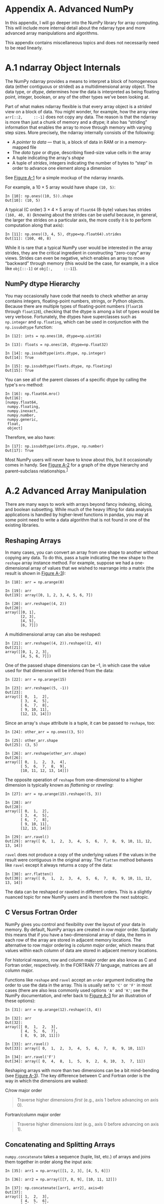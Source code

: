 <<advanced_numpy>>
* Appendix A. Advanced NumPy
  :PROPERTIES:
  :CUSTOM_ID: G6PI3-74490f30505748fab61c1c3ee3dc2f27
  :CLASS: calibre6
  :END:

In this appendix, I will go deeper into the NumPy library for array computing. This will include more internal detail about the ndarray type and more advanced array manipulations and algorithms.

This appendix contains miscellaneous topics and does not necessarily need to be read linearly.

<<advanced_numpy>>

<<numpy_ndarray_internals>>
* A.1 ndarray Object Internals
  :PROPERTIES:
  :CUSTOM_ID: calibre_pb_1
  :CLASS: calibre8
  :END:

The NumPy ndarray provides a means to interpret a block of homogeneous data (either contiguous or strided) as a multidimensional array object. The data type, or /dtype/, determines how the data is interpreted as being floating point, integer, boolean, or any of the other types we've been looking at.

Part of what makes ndarray flexible is that every array object is a /strided/ view on a block of data. You might wonder, for example, how the array view =arr[::2,     ::-1]= does not copy any data. The reason is that the ndarray is more than just a chunk of memory and a dtype; it also has “striding” information that enables the array to move through memory with varying step sizes. More precisely, the ndarray internally consists of the following:

- A /pointer to data/ --- that is, a block of data in RAM or in a memory-mapped file
- The /data type/ or dtype, describing fixed-size value cells in the array
- A tuple indicating the array's /shape/
- A tuple of /strides/, integers indicating the number of bytes to “step” in order to advance one element along a dimension

See [[file:part0017_split_001.html#figure_ndarray][Figure A-1]] for a simple mockup of the ndarray innards.

For example, a 10 × 5 array would have shape =(10, 5)=:

#+BEGIN_EXAMPLE
    In [10]: np.ones((10, 5)).shape
    Out[10]: (10, 5)
#+END_EXAMPLE

A typical (C order) 3 × 4 × 5 array of =float64= (8-byte) values has strides =(160, 40, 8)= (knowing about the strides can be useful because, in general, the larger the strides on a particular axis, the more costly it is to perform computation along that axis):

#+BEGIN_EXAMPLE
    In [11]: np.ones((3, 4, 5), dtype=np.float64).strides
    Out[11]: (160, 40, 8)
#+END_EXAMPLE

While it is rare that a typical NumPy user would be interested in the array strides, they are the critical ingredient in constructing “zero-copy” array views. Strides can even be negative, which enables an array to move “backward” through memory (this would be the case, for example, in a slice like =obj[::-1]= or =obj[:,     ::-1]=).

[[../images/00065.gif]]

<<advanced_numpy>>

<<numpy_ndarray_internals>>

<<numpy_dtype_hierarchy>>
** NumPy dtype Hierarchy
   :PROPERTIES:
   :CUSTOM_ID: calibre_pb_2
   :CLASS: calibre20
   :END:

You may occasionally have code that needs to check whether an array contains integers, floating-point numbers, strings, or Python objects. Because there are multiple types of floating-point numbers (=float16= through =float128=), checking that the dtype is among a list of types would be very verbose. Fortunately, the dtypes have superclasses such as =np.integer= and =np.floating=, which can be used in conjunction with the =np.issubdtype= function:

#+BEGIN_EXAMPLE
    In [12]: ints = np.ones(10, dtype=np.uint16)

    In [13]: floats = np.ones(10, dtype=np.float32)

    In [14]: np.issubdtype(ints.dtype, np.integer)
    Out[14]: True

    In [15]: np.issubdtype(floats.dtype, np.floating)
    Out[15]: True
#+END_EXAMPLE

You can see all of the parent classes of a specific dtype by calling the type's =mro= method:

#+BEGIN_EXAMPLE
    In [16]: np.float64.mro()
    Out[16]: 
    [numpy.float64,
     numpy.floating,
     numpy.inexact,
     numpy.number,
     numpy.generic,
     float,
     object]
#+END_EXAMPLE

Therefore, we also have:

#+BEGIN_EXAMPLE
    In [17]: np.issubdtype(ints.dtype, np.number)
    Out[17]: True
#+END_EXAMPLE

Most NumPy users will never have to know about this, but it occasionally comes in handy. See [[file:part0017_split_002.html#figure_dtype_hierarchy][Figure A-2]] for a graph of the dtype hierarchy and parent--subclass relationships.^{[[file:part0017_split_029.html#idm139777152896400][1]]}

[[../images/00066.jpeg]]

<<advanced_numpy>>

<<numpy_manips>>
* A.2 Advanced Array Manipulation
  :PROPERTIES:
  :CUSTOM_ID: G6PQG-74490f30505748fab61c1c3ee3dc2f27
  :CLASS: calibre8
  :END:

There are many ways to work with arrays beyond fancy indexing, slicing, and boolean subsetting. While much of the heavy lifting for data analysis applications is handled by higher-level functions in pandas, you may at some point need to write a data algorithm that is not found in one of the existing libraries.

<<advanced_numpy>>

<<numpy_manips>>

<<numpy_reshaping>>
** Reshaping Arrays
   :PROPERTIES:
   :CUSTOM_ID: G6PQL-74490f30505748fab61c1c3ee3dc2f27
   :CLASS: calibre20
   :END:

In many cases, you can convert an array from one shape to another without copying any data. To do this, pass a tuple indicating the new shape to the =reshape= array instance method. For example, suppose we had a one-dimensional array of values that we wished to rearrange into a matrix (the result is shown in [[file:part0017_split_004.html#figure_c_vs_fortran][Figure A-3]]):

#+BEGIN_EXAMPLE
    In [18]: arr = np.arange(8)

    In [19]: arr
    Out[19]: array([0, 1, 2, 3, 4, 5, 6, 7])

    In [20]: arr.reshape((4, 2))
    Out[20]: 
    array([[0, 1],
           [2, 3],
           [4, 5],
           [6, 7]])
#+END_EXAMPLE

[[../images/00067.gif]]

A multidimensional array can also be reshaped:

#+BEGIN_EXAMPLE
    In [21]: arr.reshape((4, 2)).reshape((2, 4))
    Out[21]: 
    array([[0, 1, 2, 3],
           [4, 5, 6, 7]])
#+END_EXAMPLE

One of the passed shape dimensions can be --1, in which case the value used for that dimension will be inferred from the data:

#+BEGIN_EXAMPLE
    In [22]: arr = np.arange(15)

    In [23]: arr.reshape((5, -1))
    Out[23]: 
    array([[ 0,  1,  2],
           [ 3,  4,  5],
           [ 6,  7,  8],
           [ 9, 10, 11],
           [12, 13, 14]])
#+END_EXAMPLE

Since an array's =shape= attribute is a tuple, it can be passed to =reshape=, too:

#+BEGIN_EXAMPLE
    In [24]: other_arr = np.ones((3, 5))

    In [25]: other_arr.shape
    Out[25]: (3, 5)

    In [26]: arr.reshape(other_arr.shape)
    Out[26]: 
    array([[ 0,  1,  2,  3,  4],
           [ 5,  6,  7,  8,  9],
           [10, 11, 12, 13, 14]])
#+END_EXAMPLE

The opposite operation of =reshape= from one-dimensional to a higher dimension is typically known as /flattening/ or /raveling/:

#+BEGIN_EXAMPLE
    In [27]: arr = np.arange(15).reshape((5, 3))

    In [28]: arr
    Out[28]: 
    array([[ 0,  1,  2],
           [ 3,  4,  5],
           [ 6,  7,  8],
           [ 9, 10, 11],
           [12, 13, 14]])

    In [29]: arr.ravel()
    Out[29]: array([ 0,  1,  2,  3,  4,  5,  6,  7,  8,  9, 10, 11, 12, 13, 14])
#+END_EXAMPLE

=ravel= does not produce a copy of the underlying values if the values in the result were contiguous in the original array. The =flatten= method behaves like =ravel= except it always returns a copy of the data:

#+BEGIN_EXAMPLE
    In [30]: arr.flatten()
    Out[30]: array([ 0,  1,  2,  3,  4,  5,  6,  7,  8,  9, 10, 11, 12, 13, 14])
#+END_EXAMPLE

The data can be reshaped or raveled in different orders. This is a slightly nuanced topic for new NumPy users and is therefore the next subtopic.

<<advanced_numpy>>

<<numpy_manips>>

<<numpy_c_vs_fortran>>
** C Versus Fortran Order
   :PROPERTIES:
   :CUSTOM_ID: calibre_pb_5
   :CLASS: calibre20
   :END:

NumPy gives you control and flexibility over the layout of your data in memory. By default, NumPy arrays are created in /row major/ order. Spatially this means that if you have a two-dimensional array of data, the items in each row of the array are stored in adjacent memory locations. The alternative to row major ordering is /column major/ order, which means that values within each column of data are stored in adjacent memory locations.

For historical reasons, row and column major order are also know as C and Fortran order, respectively. In the FORTRAN 77 language, matrices are all column major.

Functions like =reshape= and =ravel= accept an =order= argument indicating the order to use the data in the array. This is usually set to ='C'= or ='F'= in most cases (there are also less commonly used options ='A'= and ='K'=; see the NumPy documentation, and refer back to [[file:part0017_split_004.html#figure_c_vs_fortran][Figure A-3]] for an illustration of these options):

#+BEGIN_EXAMPLE
    In [31]: arr = np.arange(12).reshape((3, 4))

    In [32]: arr
    Out[32]: 
    array([[ 0,  1,  2,  3],
           [ 4,  5,  6,  7],
           [ 8,  9, 10, 11]])

    In [33]: arr.ravel()
    Out[33]: array([ 0,  1,  2,  3,  4,  5,  6,  7,  8,  9, 10, 11])

    In [34]: arr.ravel('F')
    Out[34]: array([ 0,  4,  8,  1,  5,  9,  2,  6, 10,  3,  7, 11])
#+END_EXAMPLE

Reshaping arrays with more than two dimensions can be a bit mind-bending (see [[file:part0017_split_004.html#figure_c_vs_fortran][Figure A-3]]). The key difference between C and Fortran order is the way in which the dimensions are walked:

C/row major order

#+BEGIN_QUOTE

  Traverse higher dimensions /first/ (e.g., axis 1 before advancing on axis 0).
#+END_QUOTE

Fortran/column major order

#+BEGIN_QUOTE

  Traverse higher dimensions /last/ (e.g., axis 0 before advancing on axis 1).
#+END_QUOTE

<<advanced_numpy>>

<<numpy_manips>>

<<numpy_concatenate_split>>
** Concatenating and Splitting Arrays
   :PROPERTIES:
   :CUSTOM_ID: G6QE0-74490f30505748fab61c1c3ee3dc2f27
   :CLASS: calibre20
   :END:

=numpy.concatenate= takes a sequence (tuple, list, etc.) of arrays and joins them together in order along the input axis:

#+BEGIN_EXAMPLE
    In [35]: arr1 = np.array([[1, 2, 3], [4, 5, 6]])

    In [36]: arr2 = np.array([[7, 8, 9], [10, 11, 12]])

    In [37]: np.concatenate([arr1, arr2], axis=0)
    Out[37]: 
    array([[ 1,  2,  3],
           [ 4,  5,  6],
           [ 7,  8,  9],
           [10, 11, 12]])

    In [38]: np.concatenate([arr1, arr2], axis=1)
    Out[38]: 
    array([[ 1,  2,  3,  7,  8,  9],
           [ 4,  5,  6, 10, 11, 12]])
#+END_EXAMPLE

There are some convenience functions, like =vstack= and =hstack=, for common kinds of concatenation. The preceding operations could have been expressed as:

#+BEGIN_EXAMPLE
    In [39]: np.vstack((arr1, arr2))
    Out[39]: 
    array([[ 1,  2,  3],
           [ 4,  5,  6],
           [ 7,  8,  9],
           [10, 11, 12]])

    In [40]: np.hstack((arr1, arr2))
    Out[40]: 
    array([[ 1,  2,  3,  7,  8,  9],
           [ 4,  5,  6, 10, 11, 12]])
#+END_EXAMPLE

=split=, on the other hand, slices apart an array into multiple arrays along an axis:

#+BEGIN_EXAMPLE
    In [41]: arr = np.random.randn(5, 2)

    In [42]: arr
    Out[42]: 
    array([[-0.2047,  0.4789],
           [-0.5194, -0.5557],
           [ 1.9658,  1.3934],
           [ 0.0929,  0.2817],
           [ 0.769 ,  1.2464]])

    In [43]: first, second, third = np.split(arr, [1, 3])

    In [44]: first
    Out[44]: array([[-0.2047,  0.4789]])

    In [45]: second
    Out[45]: 
    array([[-0.5194, -0.5557],
           [ 1.9658,  1.3934]])

    In [46]: third
    Out[46]: 
    array([[ 0.0929,  0.2817],
           [ 0.769 ,  1.2464]])
#+END_EXAMPLE

The value =[1, 3]= passed to =np.split= indicate the indices at which to split the array into pieces.

See [[file:part0017_split_006.html#table_array_concatenating][Table A-1]] for a list of all relevant concatenation and splitting functions, some of which are provided only as a convenience of the very general-purpose =concatenate=.

| Function              | Description                                                               |
|-----------------------+---------------------------------------------------------------------------|
| =concatenate=         | Most general function, concatenates collection of arrays along one axis   |
| =vstack, row_stack=   | Stack arrays row-wise (along axis 0)                                      |
| =hstack=              | Stack arrays column-wise (along axis 1)                                   |
| =column_stack=        | Like =hstack=, but converts 1D arrays to 2D column vectors first          |
| =dstack=              | Stack arrays “depth”-wise (along axis 2)                                  |
| =split=               | Split array at passed locations along a particular axis                   |
| =hsplit=/=vsplit=     | Convenience functions for splitting on axis 0 and 1, respectively         |
#+CAPTION: Table A-1. Array concatenation functions

<<numpy_concat_index_tricks>>
*** Stacking helpers: r\_ and c\_
    :PROPERTIES:
    :CUSTOM_ID: G6QQ4-74490f30505748fab61c1c3ee3dc2f27
    :CLASS: calibre27
    :END:

There are two special objects in the NumPy namespace, =r_= and =c_=, that make stacking arrays more concise:

#+BEGIN_EXAMPLE
    In [47]: arr = np.arange(6)

    In [48]: arr1 = arr.reshape((3, 2))

    In [49]: arr2 = np.random.randn(3, 2)

    In [50]: np.r_[arr1, arr2]
    Out[50]: 
    array([[ 0.    ,  1.    ],
           [ 2.    ,  3.    ],
           [ 4.    ,  5.    ],
           [ 1.0072, -1.2962],
           [ 0.275 ,  0.2289],
           [ 1.3529,  0.8864]])

    In [51]: np.c_[np.r_[arr1, arr2], arr]
    Out[51]: 
    array([[ 0.    ,  1.    ,  0.    ],
           [ 2.    ,  3.    ,  1.    ],
           [ 4.    ,  5.    ,  2.    ],
           [ 1.0072, -1.2962,  3.    ],
           [ 0.275 ,  0.2289,  4.    ],
           [ 1.3529,  0.8864,  5.    ]])
#+END_EXAMPLE

These additionally can translate slices to arrays:

#+BEGIN_EXAMPLE
    In [52]: np.c_[1:6, -10:-5]
    Out[52]: 
    array([[  1, -10],
           [  2,  -9],
           [  3,  -8],
           [  4,  -7],
           [  5,  -6]])
#+END_EXAMPLE

See the docstring for more on what you can do with =c_= and =r_=.

<<advanced_numpy>>

<<numpy_manips>>

<<numpy_tile_repeat>>
** Repeating Elements: tile and repeat
   :PROPERTIES:
   :CUSTOM_ID: G6R13-74490f30505748fab61c1c3ee3dc2f27
   :CLASS: calibre20
   :END:

Two useful tools for repeating or replicating arrays to produce larger arrays are the =repeat= and =tile= functions. =repeat= replicates each element in an array some number of times, producing a larger array:

#+BEGIN_EXAMPLE
    In [53]: arr = np.arange(3)

    In [54]: arr
    Out[54]: array([0, 1, 2])

    In [55]: arr.repeat(3)
    Out[55]: array([0, 0, 0, 1, 1, 1, 2, 2, 2])
#+END_EXAMPLE

--------------

****** Note
       :PROPERTIES:
       :CUSTOM_ID: note
       :CLASS: calibre16
       :END:

The need to replicate or repeat arrays can be less common with NumPy than it is with other array programming frameworks like MATLAB. One reason for this is that /broadcasting/ often fills this need better, which is the subject of the next section.

--------------

By default, if you pass an integer, each element will be repeated that number of times. If you pass an array of integers, each element can be repeated a different number of times:

#+BEGIN_EXAMPLE
    In [56]: arr.repeat([2, 3, 4])
    Out[56]: array([0, 0, 1, 1, 1, 2, 2, 2, 2])
#+END_EXAMPLE

Multidimensional arrays can have their elements repeated along a particular axis.

#+BEGIN_EXAMPLE
    In [57]: arr = np.random.randn(2, 2)

    In [58]: arr
    Out[58]: 
    array([[-2.0016, -0.3718],
           [ 1.669 , -0.4386]])

    In [59]: arr.repeat(2, axis=0)
    Out[59]: 
    array([[-2.0016, -0.3718],
           [-2.0016, -0.3718],
           [ 1.669 , -0.4386],
           [ 1.669 , -0.4386]])
#+END_EXAMPLE

Note that if no axis is passed, the array will be flattened first, which is likely not what you want. Similarly, you can pass an array of integers when repeating a multidimensional array to repeat a given slice a different number of times:

#+BEGIN_EXAMPLE
    In [60]: arr.repeat([2, 3], axis=0)
    Out[60]: 
    array([[-2.0016, -0.3718],
           [-2.0016, -0.3718],
           [ 1.669 , -0.4386],
           [ 1.669 , -0.4386],
           [ 1.669 , -0.4386]])

    In [61]: arr.repeat([2, 3], axis=1)
    Out[61]: 
    array([[-2.0016, -2.0016, -0.3718, -0.3718, -0.3718],
           [ 1.669 ,  1.669 , -0.4386, -0.4386, -0.4386]])
#+END_EXAMPLE

=tile=, on the other hand, is a shortcut for stacking copies of an array along an axis. Visually you can think of it as being akin to “laying down tiles”:

#+BEGIN_EXAMPLE
    In [62]: arr
    Out[62]: 
    array([[-2.0016, -0.3718],
           [ 1.669 , -0.4386]])

    In [63]: np.tile(arr, 2)
    Out[63]: 
    array([[-2.0016, -0.3718, -2.0016, -0.3718],
           [ 1.669 , -0.4386,  1.669 , -0.4386]])
#+END_EXAMPLE

The second argument is the number of tiles; with a scalar, the tiling is made row by row, rather than column by column. The second argument to =tile= can be a tuple indicating the layout of the “tiling”:

#+BEGIN_EXAMPLE
    In [64]: arr
    Out[64]: 
    array([[-2.0016, -0.3718],
           [ 1.669 , -0.4386]])

    In [65]: np.tile(arr, (2, 1))
    Out[65]: 
    array([[-2.0016, -0.3718],
           [ 1.669 , -0.4386],
           [-2.0016, -0.3718],
           [ 1.669 , -0.4386]])

    In [66]: np.tile(arr, (3, 2))
    Out[66]: 
    array([[-2.0016, -0.3718, -2.0016, -0.3718],
           [ 1.669 , -0.4386,  1.669 , -0.4386],
           [-2.0016, -0.3718, -2.0016, -0.3718],
           [ 1.669 , -0.4386,  1.669 , -0.4386],
           [-2.0016, -0.3718, -2.0016, -0.3718],
           [ 1.669 , -0.4386,  1.669 , -0.4386]])
#+END_EXAMPLE

<<advanced_numpy>>

<<numpy_manips>>

<<numpy_indexing_apis>>
** Fancy Indexing Equivalents: take and put
   :PROPERTIES:
   :CUSTOM_ID: G6RI4-74490f30505748fab61c1c3ee3dc2f27
   :CLASS: calibre20
   :END:

As you may recall from [[file:part0006_split_000.html#5N3C3-74490f30505748fab61c1c3ee3dc2f27][Chapter 4]], one way to get and set subsets of arrays is by /fancy/ indexing using integer arrays:

#+BEGIN_EXAMPLE
    In [67]: arr = np.arange(10) * 100

    In [68]: inds = [7, 1, 2, 6]

    In [69]: arr[inds]
    Out[69]: array([700, 100, 200, 600])
#+END_EXAMPLE

There are alternative ndarray methods that are useful in the special case of only making a selection on a single axis:

#+BEGIN_EXAMPLE
    In [70]: arr.take(inds)
    Out[70]: array([700, 100, 200, 600])

    In [71]: arr.put(inds, 42)

    In [72]: arr
    Out[72]: array([  0,  42,  42, 300, 400, 500,  42,  42, 800, 900])

    In [73]: arr.put(inds, [40, 41, 42, 43])

    In [74]: arr
    Out[74]: array([  0,  41,  42, 300, 400, 500,  43,  40, 800, 900])
#+END_EXAMPLE

To use =take= along other axes, you can pass the =axis= keyword:

#+BEGIN_EXAMPLE
    In [75]: inds = [2, 0, 2, 1]

    In [76]: arr = np.random.randn(2, 4)

    In [77]: arr
    Out[77]: 
    array([[-0.5397,  0.477 ,  3.2489, -1.0212],
           [-0.5771,  0.1241,  0.3026,  0.5238]])

    In [78]: arr.take(inds, axis=1)
    Out[78]: 
    array([[ 3.2489, -0.5397,  3.2489,  0.477 ],
           [ 0.3026, -0.5771,  0.3026,  0.1241]])
#+END_EXAMPLE

=put= does not accept an =axis= argument but rather indexes into the flattened (one-dimensional, C order) version of the array. Thus, when you need to set elements using an index array on other axes, it is often easiest to use fancy indexing.

<<advanced_numpy>>

<<numpy_broadcasting>>
* A.3 Broadcasting
  :PROPERTIES:
  :CUSTOM_ID: G6RR8-74490f30505748fab61c1c3ee3dc2f27
  :CLASS: calibre8
  :END:

/Broadcasting/ describes how arithmetic works between arrays of different shapes. It can be a powerful feature, but one that can cause confusion, even for experienced users. The simplest example of broadcasting occurs when combining a scalar value with an array:

#+BEGIN_EXAMPLE
    In [79]: arr = np.arange(5)

    In [80]: arr
    Out[80]: array([0, 1, 2, 3, 4])

    In [81]: arr * 4
    Out[81]: array([ 0,  4,  8, 12, 16])
#+END_EXAMPLE

Here we say that the scalar value 4 has been /broadcast/ to all of the other elements in the multiplication operation.

For example, we can demean each column of an array by subtracting the column means. In this case, it is very simple:

#+BEGIN_EXAMPLE
    In [82]: arr = np.random.randn(4, 3)

    In [83]: arr.mean(0)
    Out[83]: array([-0.3928, -0.3824, -0.8768])

    In [84]: demeaned = arr - arr.mean(0)

    In [85]: demeaned
    Out[85]: 
    array([[ 0.3937,  1.7263,  0.1633],
           [-0.4384, -1.9878, -0.9839],
           [-0.468 ,  0.9426, -0.3891],
           [ 0.5126, -0.6811,  1.2097]])

    In [86]: demeaned.mean(0)
    Out[86]: array([-0.,  0., -0.])
#+END_EXAMPLE

See [[file:part0017_split_009.html#figure_broadcasting1][Figure A-4]] for an illustration of this operation. Demeaning the rows as a broadcast operation requires a bit more care. Fortunately, broadcasting potentially lower dimensional values across any dimension of an array (like subtracting the row means from each column of a two-dimensional array) is possible as long as you follow the rules.

This brings us to:

--------------

<<idm139777149710384>>
***** The Broadcasting Rule
      :PROPERTIES:
      :CUSTOM_ID: the-broadcasting-rule
      :CLASS: calibre47
      :END:

Two arrays are compatible for broadcasting if for each /trailing dimension/ (i.e., starting from the end) the axis lengths match or if either of the lengths is 1. Broadcasting is then performed over the missing or length 1 dimensions.

--------------

[[../images/00068.gif]]

Even as an experienced NumPy user, I often find myself having to pause and draw a diagram as I think about the broadcasting rule. Consider the last example and suppose we wished instead to subtract the mean value from each row. Since =arr.mean(0)= has length 3, it is compatible for broadcasting across axis 0 because the trailing dimension in =arr= is 3 and therefore matches. According to the rules, to subtract over axis 1 (i.e., subtract the row mean from each row), the smaller array must have shape =(4, 1)=:

#+BEGIN_EXAMPLE
    In [87]: arr
    Out[87]: 
    array([[ 0.0009,  1.3438, -0.7135],
           [-0.8312, -2.3702, -1.8608],
           [-0.8608,  0.5601, -1.2659],
           [ 0.1198, -1.0635,  0.3329]])

    In [88]: row_means = arr.mean(1)

    In [89]: row_means.shape
    Out[89]: (4,)

    In [90]: row_means.reshape((4, 1))
    Out[90]: 
    array([[ 0.2104],
           [-1.6874],
           [-0.5222],
           [-0.2036]])

    In [91]: demeaned = arr - row_means.reshape((4, 1))

    In [92]: demeaned.mean(1)
    Out[92]: array([ 0., -0.,  0.,  0.])
#+END_EXAMPLE

See [[file:part0017_split_009.html#figure_broadcasting2][Figure A-5]] for an illustration of this operation.

[[../images/00069.gif]]

See [[file:part0017_split_009.html#figure_broadcasting3][Figure A-6]] for another illustration, this time adding a two-dimensional array to a three-dimensional one across axis 0.

[[../images/00070.gif]]

<<advanced_numpy>>

<<numpy_broadcasting>>

<<broadcasting_length1>>
** Broadcasting Over Other Axes
   :PROPERTIES:
   :CUSTOM_ID: G6S6N-74490f30505748fab61c1c3ee3dc2f27
   :CLASS: calibre20
   :END:

Broadcasting with higher dimensional arrays can seem even more mind-bending, but it is really a matter of following the rules. If you don't, you'll get an error like this:

#+BEGIN_EXAMPLE
    In [93]: arr - arr.mean(1)
    ---------------------------------------------------------------------------
    ValueError                                Traceback (most recent call last)
    <ipython-input-93-7b87b85a20b2> in <module>()
    ----> 1 arr - arr.mean(1)
    ValueError: operands could not be broadcast together with shapes (4,3) (4,) 
#+END_EXAMPLE

It's quite common to want to perform an arithmetic operation with a lower dimensional array across axes other than axis 0. According to the broadcasting rule, the “broadcast dimensions” must be 1 in the smaller array. In the example of row demeaning shown here, this meant reshaping the row means to be shape =(4,       1)= instead of =(4,)=:

#+BEGIN_EXAMPLE
    In [94]: arr - arr.mean(1).reshape((4, 1))
    Out[94]: 
    array([[-0.2095,  1.1334, -0.9239],
           [ 0.8562, -0.6828, -0.1734],
           [-0.3386,  1.0823, -0.7438],
           [ 0.3234, -0.8599,  0.5365]])
#+END_EXAMPLE

In the three-dimensional case, broadcasting over any of the three dimensions is only a matter of reshaping the data to be shape-compatible. [[file:part0017_split_010.html#figure_broadcasting_3d][Figure A-7]] nicely visualizes the shapes required to broadcast over each axis of a three-dimensional array.

A common problem, therefore, is needing to add a new axis with length 1 specifically for broadcasting purposes. Using =reshape= is one option, but inserting an axis requires constructing a tuple indicating the new shape. This can often be a tedious exercise. Thus, NumPy arrays offer a special syntax for inserting new axes by indexing. We use the special =np.newaxis= attribute along with “full” slices to insert the new axis:

#+BEGIN_EXAMPLE
    In [95]: arr = np.zeros((4, 4))

    In [96]: arr_3d = arr[:, np.newaxis, :]

    In [97]: arr_3d.shape
    Out[97]: (4, 1, 4)

    In [98]: arr_1d = np.random.normal(size=3)

    In [99]: arr_1d[:, np.newaxis]
    Out[99]: 
    array([[-2.3594],
           [-0.1995],
           [-1.542 ]])

    In [100]: arr_1d[np.newaxis, :]
    Out[100]: array([[-2.3594, -0.1995, -1.542 ]])
#+END_EXAMPLE

[[../images/00071.jpeg]]

Thus, if we had a three-dimensional array and wanted to demean axis 2, say, we would need to write:

#+BEGIN_EXAMPLE
    In [101]: arr = np.random.randn(3, 4, 5)

    In [102]: depth_means = arr.mean(2)

    In [103]: depth_means
    Out[103]: 
    array([[-0.4735,  0.3971, -0.0228,  0.2001],
           [-0.3521, -0.281 , -0.071 , -0.1586],
           [ 0.6245,  0.6047,  0.4396, -0.2846]])

    In [104]: depth_means.shape
    Out[104]: (3, 4)

    In [105]: demeaned = arr - depth_means[:, :, np.newaxis]

    In [106]: demeaned.mean(2)
    Out[106]: 
    array([[ 0.,  0., -0., -0.],
           [ 0.,  0., -0.,  0.],
           [ 0.,  0., -0., -0.]])
#+END_EXAMPLE

You might be wondering if there's a way to generalize demeaning over an axis without sacrificing performance. There is, but it requires some indexing gymnastics:

#+BEGIN_EXAMPLE
    def demean_axis(arr, axis=0):
        means = arr.mean(axis)

        # This generalizes things like [:, :, np.newaxis] to N dimensions
        indexer = [slice(None)] * arr.ndim
        indexer[axis] = np.newaxis
        return arr - means[indexer]
#+END_EXAMPLE

<<advanced_numpy>>

<<numpy_broadcasting>>

<<numpy_broadcasting_setting>>
** Setting Array Values by Broadcasting
   :PROPERTIES:
   :CUSTOM_ID: calibre_pb_11
   :CLASS: calibre20
   :END:

The same broadcasting rule governing arithmetic operations also applies to setting values via array indexing. In a simple case, we can do things like:

#+BEGIN_EXAMPLE
    In [107]: arr = np.zeros((4, 3))

    In [108]: arr[:] = 5

    In [109]: arr
    Out[109]: 
    array([[ 5.,  5.,  5.],
           [ 5.,  5.,  5.],
           [ 5.,  5.,  5.],
           [ 5.,  5.,  5.]])
#+END_EXAMPLE

However, if we had a one-dimensional array of values we wanted to set into the columns of the array, we can do that as long as the shape is compatible:

#+BEGIN_EXAMPLE
    In [110]: col = np.array([1.28, -0.42, 0.44, 1.6])

    In [111]: arr[:] = col[:, np.newaxis]

    In [112]: arr
    Out[112]: 
    array([[ 1.28,  1.28,  1.28],
           [-0.42, -0.42, -0.42],
           [ 0.44,  0.44,  0.44],
           [ 1.6 ,  1.6 ,  1.6 ]])

    In [113]: arr[:2] = [[-1.37], [0.509]]

    In [114]: arr
    Out[114]: 
    array([[-1.37 , -1.37 , -1.37 ],
           [ 0.509,  0.509,  0.509],
           [ 0.44 ,  0.44 ,  0.44 ],
           [ 1.6  ,  1.6  ,  1.6  ]])
#+END_EXAMPLE

<<advanced_numpy>>

<<ufunc_advanced>>
* A.4 Advanced ufunc Usage
  :PROPERTIES:
  :CUSTOM_ID: G6SRC-74490f30505748fab61c1c3ee3dc2f27
  :CLASS: calibre8
  :END:

While many NumPy users will only make use of the fast element-wise operations provided by the universal functions, there are a number of additional features that occasionally can help you write more concise code without loops.

<<advanced_numpy>>

<<ufunc_advanced>>

<<ufunc_methods>>
** ufunc Instance Methods
   :PROPERTIES:
   :CUSTOM_ID: G6SRH-74490f30505748fab61c1c3ee3dc2f27
   :CLASS: calibre20
   :END:

Each of NumPy's binary ufuncs has special methods for performing certain kinds of special vectorized operations. These are summarized in [[file:part0017_split_013.html#table_ufunc_methods][Table A-2]], but I'll give a few concrete examples to illustrate how they work.

=reduce= takes a single array and aggregates its values, optionally along an axis, by performing a sequence of binary operations. For example, an alternative way to sum elements in an array is to use =np.add.reduce=:

#+BEGIN_EXAMPLE
    In [115]: arr = np.arange(10)

    In [116]: np.add.reduce(arr)
    Out[116]: 45

    In [117]: arr.sum()
    Out[117]: 45
#+END_EXAMPLE

The starting value (0 for =add=) depends on the ufunc. If an axis is passed, the reduction is performed along that axis. This allows you to answer certain kinds of questions in a concise way. As a less trivial example, we can use =np.logical_and= to check whether the values in each row of an array are sorted:

#+BEGIN_EXAMPLE
    In [118]: np.random.seed(12346)  # for reproducibility

    In [119]: arr = np.random.randn(5, 5)

    In [120]: arr[::2].sort(1) # sort a few rows

    In [121]: arr[:, :-1] < arr[:, 1:]
    Out[121]: 
    array([[ True,  True,  True,  True],
           [False,  True, False, False],
           [ True,  True,  True,  True],
           [ True, False,  True,  True],
           [ True,  True,  True,  True]], dtype=bool)

    In [122]: np.logical_and.reduce(arr[:, :-1] < arr[:, 1:], axis=1)
    Out[122]: array([ True, False,  True, False,  True], dtype=bool)
#+END_EXAMPLE

Note that =logical_and.reduce= is equivalent to the =all= method.

=accumulate= is related to =reduce= like =cumsum= is related to =sum=. It produces an array of the same size with the intermediate “accumulated” values:

#+BEGIN_EXAMPLE
    In [123]: arr = np.arange(15).reshape((3, 5))

    In [124]: np.add.accumulate(arr, axis=1)
    Out[124]: 
    array([[ 0,  1,  3,  6, 10],
           [ 5, 11, 18, 26, 35],
           [10, 21, 33, 46, 60]])
#+END_EXAMPLE

=outer= performs a pairwise cross-product between two arrays:

#+BEGIN_EXAMPLE
    In [125]: arr = np.arange(3).repeat([1, 2, 2])

    In [126]: arr
    Out[126]: array([0, 1, 1, 2, 2])

    In [127]: np.multiply.outer(arr, np.arange(5))
    Out[127]: 
    array([[0, 0, 0, 0, 0],
           [0, 1, 2, 3, 4],
           [0, 1, 2, 3, 4],
           [0, 2, 4, 6, 8],
           [0, 2, 4, 6, 8]])
#+END_EXAMPLE

The output of =outer= will have a dimension that is the sum of the dimensions of the inputs:

#+BEGIN_EXAMPLE
    In [128]: x, y = np.random.randn(3, 4), np.random.randn(5)

    In [129]: result = np.subtract.outer(x, y)

    In [130]: result.shape
    Out[130]: (3, 4, 5)
#+END_EXAMPLE

The last method, =reduceat=, performs a “local reduce,” in essence an array =groupby= operation in which slices of the array are aggregated together. It accepts a sequence of “bin edges” that indicate how to split and aggregate the values:

#+BEGIN_EXAMPLE
    In [131]: arr = np.arange(10)

    In [132]: np.add.reduceat(arr, [0, 5, 8])
    Out[132]: array([10, 18, 17])
#+END_EXAMPLE

The results are the reductions (here, sums) performed over =arr[0:5]=, =arr[5:8]=, and =arr[8:]=. As with the other methods, you can pass an axis argument:

#+BEGIN_EXAMPLE
    In [133]: arr = np.multiply.outer(np.arange(4), np.arange(5))

    In [134]: arr
    Out[134]: 
    array([[ 0,  0,  0,  0,  0],
           [ 0,  1,  2,  3,  4],
           [ 0,  2,  4,  6,  8],
           [ 0,  3,  6,  9, 12]])

    In [135]: np.add.reduceat(arr, [0, 2, 4], axis=1)
    Out[135]: 
    array([[ 0,  0,  0],
           [ 1,  5,  4],
           [ 2, 10,  8],
           [ 3, 15, 12]])
#+END_EXAMPLE

See [[file:part0017_split_013.html#table_ufunc_methods][Table A-2]] for a partial listing of ufunc methods.

| Method                | Description                                                                                                  |
|-----------------------+--------------------------------------------------------------------------------------------------------------|
| =reduce(x)=           | Aggregate values by successive applications of the operation                                                 |
| =accumulate(x)=       | Aggregate values, preserving all partial aggregates                                                          |
| =reduceat(x, bins)=   | “Local” reduce or “group by”; reduce contiguous slices of data to produce aggregated array                   |
| =outer(x, y)=         | Apply operation to all pairs of elements in =x= and =y=; the resulting array has shape =x.shape + y.shape=   |
#+CAPTION: Table A-2. ufunc methods

<<advanced_numpy>>

<<ufunc_advanced>>

<<ufunc_custom>>
** Writing New ufuncs in Python
   :PROPERTIES:
   :CUSTOM_ID: G6TGN-74490f30505748fab61c1c3ee3dc2f27
   :CLASS: calibre20
   :END:

There are a number of facilities for creating your own NumPy ufuncs. The most general is to use the NumPy C API, but that is beyond the scope of this book. In this section, we will look at pure Python ufuncs.

=numpy.frompyfunc= accepts a Python function along with a specification for the number of inputs and outputs. For example, a simple function that adds element-wise would be specified as:

#+BEGIN_EXAMPLE
    In [136]: def add_elements(x, y):
       .....:     return x + y

    In [137]: add_them = np.frompyfunc(add_elements, 2, 1)

    In [138]: add_them(np.arange(8), np.arange(8))
    Out[138]: array([0, 2, 4, 6, 8, 10, 12, 14], dtype=object)
#+END_EXAMPLE

Functions created using =frompyfunc= always return arrays of Python objects, which can be inconvenient. Fortunately, there is an alternative (but slightly less featureful) function, =numpy.vectorize=, that allows you to specify the output type:

#+BEGIN_EXAMPLE
    In [139]: add_them = np.vectorize(add_elements, otypes=[np.float64])

    In [140]: add_them(np.arange(8), np.arange(8))
    Out[140]: array([  0.,   2.,   4.,   6.,   8.,  10.,  12.,  14.])
#+END_EXAMPLE

These functions provide a way to create ufunc-like functions, but they are very slow because they require a Python function call to compute each element, which is a lot slower than NumPy's C-based ufunc loops:

#+BEGIN_EXAMPLE
    In [141]: arr = np.random.randn(10000)

    In [142]: %timeit add_them(arr, arr)
    4.12 ms +- 182 us per loop (mean +- std. dev. of 7 runs, 100 loops each)

    In [143]: %timeit np.add(arr, arr)
    6.89 us +- 504 ns per loop (mean +- std. dev. of 7 runs, 100000 loops each)
#+END_EXAMPLE

Later in this chapter we'll show how to create fast ufuncs in Python using the [[http://numba.pydata.org/][Numba project]].

<<advanced_numpy>>

<<numpy_structured>>
* A.5 Structured and Record Arrays
  :PROPERTIES:
  :CUSTOM_ID: G6TO6-74490f30505748fab61c1c3ee3dc2f27
  :CLASS: calibre8
  :END:

You may have noticed up until now that ndarray is a /homogeneous/ data container; that is, it represents a block of memory in which each element takes up the same number of bytes, determined by the dtype. On the surface, this would appear to not allow you to represent heterogeneous or tabular-like data. A /structured/ array is an ndarray in which each element can be thought of as representing a /struct/ in C (hence the “structured” name) or a row in a SQL table with multiple named fields:

#+BEGIN_EXAMPLE
    In [144]: dtype = [('x', np.float64), ('y', np.int32)]

    In [145]: sarr = np.array([(1.5, 6), (np.pi, -2)], dtype=dtype)

    In [146]: sarr
    Out[146]: 
    array([( 1.5   ,  6), ( 3.1416, -2)],
          dtype=[('x', '<f8'), ('y', '<i4')])
#+END_EXAMPLE

There are several ways to specify a structured dtype (see the online NumPy documentation). One typical way is as a list of tuples with =(field_name, field_data_type)=. Now, the elements of the array are tuple-like objects whose elements can be accessed like a dictionary:

#+BEGIN_EXAMPLE
    In [147]: sarr[0]
    Out[147]: ( 1.5, 6)

    In [148]: sarr[0]['y']
    Out[148]: 6
#+END_EXAMPLE

The field names are stored in the =dtype.names= attribute. When you access a field on the structured array, a strided view on the data is returned, thus copying nothing:

#+BEGIN_EXAMPLE
    In [149]: sarr['x']
    Out[149]: array([ 1.5   ,  3.1416])
#+END_EXAMPLE

<<advanced_numpy>>

<<numpy_structured>>

<<numpy_structured_nested_varlength>>
** Nested dtypes and Multidimensional Fields
   :PROPERTIES:
   :CUSTOM_ID: G6TSR-74490f30505748fab61c1c3ee3dc2f27
   :CLASS: calibre20
   :END:

When specifying a structured dtype, you can additionally pass a shape (as an int or tuple):

#+BEGIN_EXAMPLE
    In [150]: dtype = [('x', np.int64, 3), ('y', np.int32)]

    In [151]: arr = np.zeros(4, dtype=dtype)

    In [152]: arr
    Out[152]: 
    array([([0, 0, 0], 0), ([0, 0, 0], 0), ([0, 0, 0], 0), ([0, 0, 0], 0)],
          dtype=[('x', '<i8', (3,)), ('y', '<i4')])
#+END_EXAMPLE

In this case, the =x= field now refers to an array of length 3 for each record:

#+BEGIN_EXAMPLE
    In [153]: arr[0]['x']
    Out[153]: array([0, 0, 0])
#+END_EXAMPLE

Conveniently, accessing =arr['x']= then returns a two-dimensional array instead of a one-dimensional array as in prior examples:

#+BEGIN_EXAMPLE
    In [154]: arr['x']
    Out[154]: 
    array([[0, 0, 0],
           [0, 0, 0],
           [0, 0, 0],
           [0, 0, 0]])
#+END_EXAMPLE

This enables you to express more complicated, nested structures as a single block of memory in an array. You can also nest dtypes to make more complex structures. Here is an example:

#+BEGIN_EXAMPLE
    In [155]: dtype = [('x', [('a', 'f8'), ('b', 'f4')]), ('y', np.int32)]

    In [156]: data = np.array([((1, 2), 5), ((3, 4), 6)], dtype=dtype)

    In [157]: data['x']
    Out[157]: 
    array([( 1.,  2.), ( 3.,  4.)],
          dtype=[('a', '<f8'), ('b', '<f4')])

    In [158]: data['y']
    Out[158]: array([5, 6], dtype=int32)

    In [159]: data['x']['a']
    Out[159]: array([ 1.,  3.])
#+END_EXAMPLE

pandas DataFrame does not support this feature directly, though it is similar to hierarchical indexing.

<<advanced_numpy>>

<<numpy_structured>>

<<numpy_why_structured_arrays>>
** Why Use Structured Arrays?
   :PROPERTIES:
   :CUSTOM_ID: calibre_pb_17
   :CLASS: calibre20
   :END:

Compared with, say, a pandas DataFrame, NumPy structured arrays are a comparatively low-level tool. They provide a means to interpreting a block of memory as a tabular structure with arbitrarily complex nested columns. Since each element in the array is represented in memory as a fixed number of bytes, structured arrays provide a very fast and efficient way of writing data to and from disk (including memory maps), transporting it over the network, and other such uses.

As another common use for structured arrays, writing data files as fixed-length record byte streams is a common way to serialize data in C and C++ code, which is commonly found in legacy systems in industry. As long as the format of the file is known (the size of each record and the order, byte size, and data type of each element), the data can be read into memory with =np.fromfile=. Specialized uses like this are beyond the scope of this book, but it's worth knowing that such things are possible.

<<advanced_numpy>>

<<numpy_advanced_sorting>>
* A.6 More About Sorting
  :PROPERTIES:
  :CUSTOM_ID: G6U6S-74490f30505748fab61c1c3ee3dc2f27
  :CLASS: calibre8
  :END:

Like Python's built-in list, the ndarray =sort= instance method is an /in-place/ sort, meaning that the array contents are rearranged without producing a new array:

#+BEGIN_EXAMPLE
    In [160]: arr = np.random.randn(6)

    In [161]: arr.sort()

    In [162]: arr
    Out[162]: array([-1.082 ,  0.3759,  0.8014,  1.1397,  1.2888,  1.8413])
#+END_EXAMPLE

When sorting arrays in-place, remember that if the array is a view on a different ndarray, the original array will be modified:

#+BEGIN_EXAMPLE
    In [163]: arr = np.random.randn(3, 5)

    In [164]: arr
    Out[164]: 
    array([[-0.3318, -1.4711,  0.8705, -0.0847, -1.1329],
           [-1.0111, -0.3436,  2.1714,  0.1234, -0.0189],
           [ 0.1773,  0.7424,  0.8548,  1.038 , -0.329 ]])

    In [165]: arr[:, 0].sort()  # Sort first column values in-place

    In [166]: arr
    Out[166]: 
    array([[-1.0111, -1.4711,  0.8705, -0.0847, -1.1329],
           [-0.3318, -0.3436,  2.1714,  0.1234, -0.0189],
           [ 0.1773,  0.7424,  0.8548,  1.038 , -0.329 ]])
#+END_EXAMPLE

On the other hand, =numpy.sort= creates a new, sorted copy of an array. Otherwise, it accepts the same arguments (such as =kind=) as =ndarray.sort=:

#+BEGIN_EXAMPLE
    In [167]: arr = np.random.randn(5)

    In [168]: arr
    Out[168]: array([-1.1181, -0.2415, -2.0051,  0.7379, -1.0614])

    In [169]: np.sort(arr)
    Out[169]: array([-2.0051, -1.1181, -1.0614, -0.2415,  0.7379])

    In [170]: arr
    Out[170]: array([-1.1181, -0.2415, -2.0051,  0.7379, -1.0614])
#+END_EXAMPLE

All of these sort methods take an axis argument for sorting the sections of data along the passed axis independently:

#+BEGIN_EXAMPLE
    In [171]: arr = np.random.randn(3, 5)

    In [172]: arr
    Out[172]: 
    array([[ 0.5955, -0.2682,  1.3389, -0.1872,  0.9111],
           [-0.3215,  1.0054, -0.5168,  1.1925, -0.1989],
           [ 0.3969, -1.7638,  0.6071, -0.2222, -0.2171]])

    In [173]: arr.sort(axis=1)

    In [174]: arr
    Out[174]: 
    array([[-0.2682, -0.1872,  0.5955,  0.9111,  1.3389],
           [-0.5168, -0.3215, -0.1989,  1.0054,  1.1925],
           [-1.7638, -0.2222, -0.2171,  0.3969,  0.6071]])
#+END_EXAMPLE

You may notice that none of the sort methods have an option to sort in descending order. This is a problem in practice because array slicing produces views, thus not producing a copy or requiring any computational work. Many Python users are familiar with the “trick” that for a list =values=, =values[::-1]= returns a list in reverse order. The same is true for ndarrays:

#+BEGIN_EXAMPLE
    In [175]: arr[:, ::-1]
    Out[175]: 
    array([[ 1.3389,  0.9111,  0.5955, -0.1872, -0.2682],
           [ 1.1925,  1.0054, -0.1989, -0.3215, -0.5168],
           [ 0.6071,  0.3969, -0.2171, -0.2222, -1.7638]])
#+END_EXAMPLE

<<advanced_numpy>>

<<numpy_advanced_sorting>>

<<numpy_indirect_sorts>>
** Indirect Sorts: argsort and lexsort
   :PROPERTIES:
   :CUSTOM_ID: G6ULT-74490f30505748fab61c1c3ee3dc2f27
   :CLASS: calibre20
   :END:

In data analysis you may need to reorder datasets by one or more keys. For example, a table of data about some students might need to be sorted by last name, then by first name. This is an example of an /indirect/ sort, and if you've read the pandas-related chapters you have already seen many higher-level examples. Given a key or keys (an array of values or multiple arrays of values), you wish to obtain an array of integer /indices/ (I refer to them colloquially as /indexers/) that tells you how to reorder the data to be in sorted order. Two methods for this are =argsort= and =numpy.lexsort=. As an example:

#+BEGIN_EXAMPLE
    In [176]: values = np.array([5, 0, 1, 3, 2])

    In [177]: indexer = values.argsort()

    In [178]: indexer
    Out[178]: array([1, 2, 4, 3, 0])

    In [179]: values[indexer]
    Out[179]: array([0, 1, 2, 3, 5])
#+END_EXAMPLE

As a more complicated example, this code reorders a two-dimensional array by its first row:

#+BEGIN_EXAMPLE
    In [180]: arr = np.random.randn(3, 5)

    In [181]: arr[0] = values

    In [182]: arr
    Out[182]: 
    array([[ 5.    ,  0.    ,  1.    ,  3.    ,  2.    ],
           [-0.3636, -0.1378,  2.1777, -0.4728,  0.8356],
           [-0.2089,  0.2316,  0.728 , -1.3918,  1.9956]])

    In [183]: arr[:, arr[0].argsort()]
    Out[183]: 
    array([[ 0.    ,  1.    ,  2.    ,  3.    ,  5.    ],
           [-0.1378,  2.1777,  0.8356, -0.4728, -0.3636],
           [ 0.2316,  0.728 ,  1.9956, -1.3918, -0.2089]])
#+END_EXAMPLE

=lexsort= is similar to argsort, but it performs an indirect /lexicographical/ sort on multiple key arrays. Suppose we wanted to sort some data identified by first and last names:

#+BEGIN_EXAMPLE
    In [184]: first_name = np.array(['Bob', 'Jane', 'Steve', 'Bill', 'Barbara'])

    In [185]: last_name = np.array(['Jones', 'Arnold', 'Arnold', 'Jones', 'Walters'])

    In [186]: sorter = np.lexsort((first_name, last_name))

    In [187]: sorter
    Out[187]: array([1, 2, 3, 0, 4])

    In [188]: zip(last_name[sorter], first_name[sorter])
    Out[188]: <zip at 0x7fa203eda1c8>
#+END_EXAMPLE

=lexsort= can be a bit confusing the first time you use it because the order in which the keys are used to order the data starts with the /last/ array passed. Here, =last_name= was used before =first_name=.

--------------

****** Note
       :PROPERTIES:
       :CUSTOM_ID: note-1
       :CLASS: calibre16
       :END:

pandas methods like Series's and DataFrame's =sort_values= method are implemented with variants of these functions (which also must take into account missing values).

--------------

<<advanced_numpy>>

<<numpy_advanced_sorting>>

<<numpy_more_sorting_methods>>
** Alternative Sort Algorithms
   :PROPERTIES:
   :CUSTOM_ID: calibre_pb_20
   :CLASS: calibre20
   :END:

A /stable/ sorting algorithm preserves the relative position of equal elements. This can be especially important in indirect sorts where the relative ordering is meaningful:

#+BEGIN_EXAMPLE
    In [189]: values = np.array(['2:first', '2:second', '1:first', '1:second',
       .....:                    '1:third'])

    In [190]: key = np.array([2, 2, 1, 1, 1])

    In [191]: indexer = key.argsort(kind='mergesort')

    In [192]: indexer
    Out[192]: array([2, 3, 4, 0, 1])

    In [193]: values.take(indexer)
    Out[193]: 
    array(['1:first', '1:second', '1:third', '2:first', '2:second'],
          dtype='<U8')
#+END_EXAMPLE

The only stable sort available is /mergesort/, which has guaranteed =O(n log n)= performance (for complexity buffs), but its performance is on average worse than the default quicksort method. See [[file:part0017_split_020.html#table_array_sort_methods][Table A-3]] for a summary of available methods and their relative performance (and performance guarantees). This is not something that most users will ever have to think about, but it's useful to know that it's there.

| Kind            | Speed   | Stable   | Work space   | Worst case     |
|-----------------+---------+----------+--------------+----------------|
| ='quicksort'=   | 1       | No       | 0            | =O(n^2)=       |
| ='mergesort'=   | 2       | Yes      | =n / 2=      | =O(n log n)=   |
| ='heapsort'=    | 3       | No       | 0            | =O(n log n)=   |
#+CAPTION: Table A-3. Array sorting methods

<<advanced_numpy>>

<<numpy_advanced_sorting>>

<<numpy_partition>>
** Partially Sorting Arrays
   :PROPERTIES:
   :CUSTOM_ID: calibre_pb_21
   :CLASS: calibre20
   :END:

One of the goals of sorting can be to determine the largest or smallest elements in an array. NumPy has optimized methods, =numpy.partition= and =np.argpartition=, for partitioning an array around the =k=-th smallest element:

#+BEGIN_EXAMPLE
    In [194]: np.random.seed(12345)

    In [195]: arr = np.random.randn(20)

    In [196]: arr
    Out[196]: 
    array([-0.2047,  0.4789, -0.5194, -0.5557,  1.9658,  1.3934,  0.0929,
            0.2817,  0.769 ,  1.2464,  1.0072, -1.2962,  0.275 ,  0.2289,
            1.3529,  0.8864, -2.0016, -0.3718,  1.669 , -0.4386])

    In [197]: np.partition(arr, 3)
    Out[197]: 
    array([-2.0016, -1.2962, -0.5557, -0.5194, -0.3718, -0.4386, -0.2047,
            0.2817,  0.769 ,  0.4789,  1.0072,  0.0929,  0.275 ,  0.2289,
            1.3529,  0.8864,  1.3934,  1.9658,  1.669 ,  1.2464])
#+END_EXAMPLE

After you call =partition(arr, 3)=, the first three elements in the result are the smallest three values in no particular order. =numpy.argpartition=, similar to =numpy.argsort=, returns the indices that rearrange the data into the equivalent order:

#+BEGIN_EXAMPLE
    In [198]: indices = np.argpartition(arr, 3)

    In [199]: indices
    Out[199]: 
    array([16, 11,  3,  2, 17, 19,  0,  7,  8,  1, 10,  6, 12, 13, 14, 15,  5,
            4, 18,  9])

    In [200]: arr.take(indices)
    Out[200]: 
    array([-2.0016, -1.2962, -0.5557, -0.5194, -0.3718, -0.4386, -0.2047,
            0.2817,  0.769 ,  0.4789,  1.0072,  0.0929,  0.275 ,  0.2289,
            1.3529,  0.8864,  1.3934,  1.9658,  1.669 ,  1.2464])
#+END_EXAMPLE

<<advanced_numpy>>

<<numpy_advanced_sorting>>

<<numpy_searchsorted>>
** numpy.searchsorted: Finding Elements in a Sorted Array
   :PROPERTIES:
   :CUSTOM_ID: G6VDI-74490f30505748fab61c1c3ee3dc2f27
   :CLASS: calibre20
   :END:

=searchsorted= is an array method that performs a binary search on a sorted array, returning the location in the array where the value would need to be inserted to maintain sortedness:

#+BEGIN_EXAMPLE
    In [201]: arr = np.array([0, 1, 7, 12, 15])

    In [202]: arr.searchsorted(9)
    Out[202]: 3
#+END_EXAMPLE

You can also pass an array of values to get an array of indices back:

#+BEGIN_EXAMPLE
    In [203]: arr.searchsorted([0, 8, 11, 16])
    Out[203]: array([0, 3, 3, 5])
#+END_EXAMPLE

You might have noticed that =searchsorted= returned =0= for the =0= element. This is because the default behavior is to return the index at the left side of a group of equal values:

#+BEGIN_EXAMPLE
    In [204]: arr = np.array([0, 0, 0, 1, 1, 1, 1])

    In [205]: arr.searchsorted([0, 1])
    Out[205]: array([0, 3])

    In [206]: arr.searchsorted([0, 1], side='right')
    Out[206]: array([3, 7])
#+END_EXAMPLE

As another application of =searchsorted=, suppose we had an array of values between 0 and 10,000, and a separate array of “bucket edges” that we wanted to use to bin the data:

#+BEGIN_EXAMPLE
    In [207]: data = np.floor(np.random.uniform(0, 10000, size=50))

    In [208]: bins = np.array([0, 100, 1000, 5000, 10000])

    In [209]: data
    Out[209]: 
    array([ 9940.,  6768.,  7908.,  1709.,   268.,  8003.,  9037.,   246.,
            4917.,  5262.,  5963.,   519.,  8950.,  7282.,  8183.,  5002.,
            8101.,   959.,  2189.,  2587.,  4681.,  4593.,  7095.,  1780.,
            5314.,  1677.,  7688.,  9281.,  6094.,  1501.,  4896.,  3773.,
            8486.,  9110.,  3838.,  3154.,  5683.,  1878.,  1258.,  6875.,
            7996.,  5735.,  9732.,  6340.,  8884.,  4954.,  3516.,  7142.,
            5039.,  2256.])
#+END_EXAMPLE

To then get a labeling of which interval each data point belongs to (where 1 would mean the bucket =[0,       100)=), we can simply use =searchsorted=:

#+BEGIN_EXAMPLE
    In [210]: labels = bins.searchsorted(data)

    In [211]: labels
    Out[211]: 
    array([4, 4, 4, 3, 2, 4, 4, 2, 3, 4, 4, 2, 4, 4, 4, 4, 4, 2, 3, 3, 3, 3, 4,
           3, 4, 3, 4, 4, 4, 3, 3, 3, 4, 4, 3, 3, 4, 3, 3, 4, 4, 4, 4, 4, 4, 3,
           3, 4, 4, 3])
#+END_EXAMPLE

This, combined with pandas's =groupby=, can be used to bin data:

#+BEGIN_EXAMPLE
    In [212]: pd.Series(data).groupby(labels).mean()
    Out[212]: 
    2     498.000000
    3    3064.277778
    4    7389.035714
    dtype: float64
#+END_EXAMPLE

<<advanced_numpy>>

<<numpy_numba>>
* A.7 Writing Fast NumPy Functions with Numba
  :PROPERTIES:
  :CUSTOM_ID: G6VSF-74490f30505748fab61c1c3ee3dc2f27
  :CLASS: calibre8
  :END:

[[http://numba.pydata.org/][Numba]] is an open source project that creates fast functions for NumPy-like data using CPUs, GPUs, or other hardware. It uses the [[http://llvm.org/][LLVM Project]] to translate Python code into compiled machine code.

To introduce Numba, let's consider a pure Python function that computes the expression =(x - y).mean()= using a =for= loop:

#+BEGIN_EXAMPLE
    import numpy as np

    def mean_distance(x, y):
        nx = len(x)
        result = 0.0
        count = 0
        for i in range(nx):
            result += x[i] - y[i]
            count += 1
        return result / count
#+END_EXAMPLE

This function is very slow:

#+BEGIN_EXAMPLE
    In [209]: x = np.random.randn(10000000)

    In [210]: y = np.random.randn(10000000)

    In [211]: %timeit mean_distance(x, y)
    1 loop, best of 3: 2 s per loop

    In [212]: %timeit (x - y).mean()
    100 loops, best of 3: 14.7 ms per loop
#+END_EXAMPLE

The NumPy version is over 100 times faster. We can turn this function into a compiled Numba function using the =numba.jit= function:

#+BEGIN_EXAMPLE
    In [213]: import numba as nb

    In [214]: numba_mean_distance = nb.jit(mean_distance)
#+END_EXAMPLE

We could also have written this as a decorator:

#+BEGIN_EXAMPLE
    @nb.jit
    def mean_distance(x, y):
        nx = len(x)
        result = 0.0
        count = 0
        for i in range(nx):
            result += x[i] - y[i]
            count += 1
        return result / count
#+END_EXAMPLE

The resulting function is actually faster than the vectorized NumPy version:

#+BEGIN_EXAMPLE
    In [215]: %timeit numba_mean_distance(x, y)
    100 loops, best of 3: 10.3 ms per loop
#+END_EXAMPLE

Numba cannot compile arbitrary Python code, but it supports a significant subset of pure Python that is most useful for writing numerical algorithms.

Numba is a deep library, supporting different kinds of hardware, modes of compilation, and user extensions. It is also able to compile a substantial subset of the NumPy Python API without explicit =for= loops. Numba is able to recognize constructs that can be compiled to machine code, while substituting calls to the CPython API for functions that it does not know how to compile. Numba's =jit= function has an option, =nopython=True=, which restricts allowed code to Python code that can be compiled to LLVM without any Python C API calls. =jit(nopython=True)= has a shorter alias =numba.njit=.

In the previous example, we could have written:

#+BEGIN_EXAMPLE
    from numba import float64, njit

    @njit(float64(float64[:], float64[:]))
    def mean_distance(x, y):
        return (x - y).mean()
#+END_EXAMPLE

I encourage you to learn more by reading the [[http://numba.pydata.org/][online documentation for Numba]]. The next section shows an example of creating custom NumPy ufunc objects.

<<advanced_numpy>>

<<numpy_numba>>

<<numpy_numba_ufunc>>
** Creating Custom numpy.ufunc Objects with Numba
   :PROPERTIES:
   :CUSTOM_ID: calibre_pb_24
   :CLASS: calibre20
   :END:

The =numba.vectorize= function creates compiled NumPy ufuncs, which behave like built-in ufuncs. Let's consider a Python implementation of =numpy.add=:

#+BEGIN_EXAMPLE
    from numba import vectorize

    @vectorize
    def nb_add(x, y):
        return x + y
#+END_EXAMPLE

Now we have:

#+BEGIN_EXAMPLE
    In [13]: x = np.arange(10)

    In [14]: nb_add(x, x)
    Out[14]: array([  0.,   2.,   4.,   6.,   8.,  10.,  12.,  14.,  16.,  18.])

    In [15]: nb_add.accumulate(x, 0)
    Out[15]: array([  0.,   1.,   3.,   6.,  10.,  15.,  21.,  28.,  36.,  45.])
#+END_EXAMPLE

<<advanced_numpy>>

<<numpy_io_advanced>>
* A.8 Advanced Array Input and Output
  :PROPERTIES:
  :CUSTOM_ID: G708P-74490f30505748fab61c1c3ee3dc2f27
  :CLASS: calibre8
  :END:

In [[file:part0006_split_000.html#5N3C3-74490f30505748fab61c1c3ee3dc2f27][Chapter 4]], we became acquainted with =np.save= and =np.load= for storing arrays in binary format on disk. There are a number of additional options to consider for more sophisticated use. In particular, memory maps have the additional benefit of enabling you to work with datasets that do not fit into RAM.

<<advanced_numpy>>

<<numpy_io_advanced>>

<<numpy_memmap>>
** Memory-Mapped Files
   :PROPERTIES:
   :CUSTOM_ID: G7094-74490f30505748fab61c1c3ee3dc2f27
   :CLASS: calibre20
   :END:

A /memory-mapped/ file is a method for interacting with binary data on disk as though it is stored in an in-memory array. NumPy implements a =memmap= object that is ndarray-like, enabling small segments of a large file to be read and written without reading the whole array into memory. Additionally, a =memmap= has the same methods as an in-memory array and thus can be substituted into many algorithms where an ndarray would be expected.

To create a new memory map, use the function =np.memmap= and pass a file path, dtype, shape, and file mode:

#+BEGIN_EXAMPLE
    In [214]: mmap = np.memmap('mymmap', dtype='float64', mode='w+',
       .....:                  shape=(10000, 10000))

    In [215]: mmap
    Out[215]: 
    memmap([[ 0.,  0.,  0., ...,  0.,  0.,  0.],
            [ 0.,  0.,  0., ...,  0.,  0.,  0.],
            [ 0.,  0.,  0., ...,  0.,  0.,  0.],
            ..., 
            [ 0.,  0.,  0., ...,  0.,  0.,  0.],
            [ 0.,  0.,  0., ...,  0.,  0.,  0.],
            [ 0.,  0.,  0., ...,  0.,  0.,  0.]])
#+END_EXAMPLE

Slicing a =memmap= returns views on the data on disk:

#+BEGIN_EXAMPLE
    In [216]: section = mmap[:5]
#+END_EXAMPLE

If you assign data to these, it will be buffered in memory (like a Python file object), but you can write it to disk by calling =flush=:

#+BEGIN_EXAMPLE
    In [217]: section[:] = np.random.randn(5, 10000)

    In [218]: mmap.flush()

    In [219]: mmap
    Out[219]: 
    memmap([[ 0.7584, -0.6605,  0.8626, ...,  0.6046, -0.6212,  2.0542],
            [-1.2113, -1.0375,  0.7093, ..., -1.4117, -0.1719, -0.8957],
            [-0.1419, -0.3375,  0.4329, ...,  1.2914, -0.752 , -0.44  ],
            ..., 
            [ 0.    ,  0.    ,  0.    , ...,  0.    ,  0.    ,  0.    ],
            [ 0.    ,  0.    ,  0.    , ...,  0.    ,  0.    ,  0.    ],
            [ 0.    ,  0.    ,  0.    , ...,  0.    ,  0.    ,  0.    ]])

    In [220]: del mmap
#+END_EXAMPLE

Whenever a memory map falls out of scope and is garbage-collected, any changes will be flushed to disk also. When /opening an existing memory map/, you still have to specify the dtype and shape, as the file is only a block of binary data with no metadata on disk:

#+BEGIN_EXAMPLE
    In [221]: mmap = np.memmap('mymmap', dtype='float64', shape=(10000, 10000))

    In [222]: mmap
    Out[222]: 
    memmap([[ 0.7584, -0.6605,  0.8626, ...,  0.6046, -0.6212,  2.0542],
            [-1.2113, -1.0375,  0.7093, ..., -1.4117, -0.1719, -0.8957],
            [-0.1419, -0.3375,  0.4329, ...,  1.2914, -0.752 , -0.44  ],
            ..., 
            [ 0.    ,  0.    ,  0.    , ...,  0.    ,  0.    ,  0.    ],
            [ 0.    ,  0.    ,  0.    , ...,  0.    ,  0.    ,  0.    ],
            [ 0.    ,  0.    ,  0.    , ...,  0.    ,  0.    ,  0.    ]])
#+END_EXAMPLE

Memory maps also work with structured or nested dtypes as described in a previous section.

<<advanced_numpy>>

<<numpy_io_advanced>>

<<numpy_other_hdf5>>
** HDF5 and Other Array Storage Options
   :PROPERTIES:
   :CUSTOM_ID: calibre_pb_27
   :CLASS: calibre20
   :END:

PyTables and h5py are two Python projects providing NumPy-friendly interfaces for storing array data in the efficient and compressible HDF5 format (HDF stands for /hierarchical data format/). You can safely store hundreds of gigabytes or even terabytes of data in HDF5 format. To learn more about using HDF5 with Python, I recommend reading the [[http://pandas.pydata.org][pandas online documentation]].

<<advanced_numpy>>

<<numpy_performance_quirks>>
* A.9 Performance Tips
  :PROPERTIES:
  :CUSTOM_ID: G70ND-74490f30505748fab61c1c3ee3dc2f27
  :CLASS: calibre8
  :END:

Getting good performance out of code utilizing NumPy is often straightforward, as array operations typically replace otherwise comparatively extremely slow pure Python loops. The following list briefly summarizes some things to keep in mind:

- Convert Python loops and conditional logic to array operations and boolean array operations
- Use broadcasting whenever possible
- Use arrays views (slicing) to avoid copying data
- Utilize ufuncs and ufunc methods

If you can't get the performance you require after exhausting the capabilities provided by NumPy alone, consider writing code in C, Fortran, or Cython. I use [[http://cython.org][Cython]] frequently in my own work as an easy way to get C-like performance with minimal development.

<<advanced_numpy>>

<<numpy_performance_quirks>>

<<numpy_contiguousness>>
** The Importance of Contiguous Memory
   :PROPERTIES:
   :CUSTOM_ID: G70NP-74490f30505748fab61c1c3ee3dc2f27
   :CLASS: calibre20
   :END:

While the full extent of this topic is a bit outside the scope of this book, in some applications the memory layout of an array can significantly affect the speed of computations. This is based partly on performance differences having to do with the cache hierarchy of the CPU; operations accessing contiguous blocks of memory (e.g., summing the rows of a C order array) will generally be the fastest because the memory subsystem will buffer the appropriate blocks of memory into the ultrafast L1 or L2 CPU cache. Also, certain code paths inside NumPy's C codebase have been optimized for the contiguous case in which generic strided memory access can be avoided.

To say that an array's memory layout is /contiguous/ means that the elements are stored in memory in the order that they appear in the array with respect to Fortran (column major) or C (row major) ordering. By default, NumPy arrays are created as /C-contiguous/ or just simply contiguous. A column major array, such as the transpose of a C-contiguous array, is thus said to be Fortran-contiguous. These properties can be explicitly checked via the =flags= attribute on the ndarray:

#+BEGIN_EXAMPLE
    In [225]: arr_c = np.ones((1000, 1000), order='C')

    In [226]: arr_f = np.ones((1000, 1000), order='F')

    In [227]: arr_c.flags
    Out[227]: 
      C_CONTIGUOUS : True
      F_CONTIGUOUS : False
      OWNDATA : True
      WRITEABLE : True
      ALIGNED : True
      UPDATEIFCOPY : False

    In [228]: arr_f.flags
    Out[228]: 
      C_CONTIGUOUS : False
      F_CONTIGUOUS : True
      OWNDATA : True
      WRITEABLE : True
      ALIGNED : True
      UPDATEIFCOPY : False

    In [229]: arr_f.flags.f_contiguous
    Out[229]: True
#+END_EXAMPLE

In this example, summing the rows of these arrays should, in theory, be faster for =arr_c= than =arr_f= since the rows are contiguous in memory. Here I check for sure using =%timeit= in IPython:

#+BEGIN_EXAMPLE
    In [230]: %timeit arr_c.sum(1)
    784 us +- 10.4 us per loop (mean +- std. dev. of 7 runs, 1000 loops each)

    In [231]: %timeit arr_f.sum(1)
    934 us +- 29 us per loop (mean +- std. dev. of 7 runs, 1000 loops each)
#+END_EXAMPLE

When you're looking to squeeze more performance out of NumPy, this is often a place to invest some effort. If you have an array that does not have the desired memory order, you can use =copy= and pass either ='C'= or ='F'=:

#+BEGIN_EXAMPLE
    In [232]: arr_f.copy('C').flags
    Out[232]: 
      C_CONTIGUOUS : True
      F_CONTIGUOUS : False
      OWNDATA : True
      WRITEABLE : True
      ALIGNED : True
      UPDATEIFCOPY : False
#+END_EXAMPLE

When constructing a view on an array, keep in mind that the result is not guaranteed to be contiguous:

#+BEGIN_EXAMPLE
    In [233]: arr_c[:50].flags.contiguous
    Out[233]: True

    In [234]: arr_c[:, :50].flags
    Out[234]: 
      C_CONTIGUOUS : False
      F_CONTIGUOUS : False
      OWNDATA : False
      WRITEABLE : True
      ALIGNED : True
      UPDATEIFCOPY : False
#+END_EXAMPLE

^{[[file:part0017_split_002.html#idm139777152896400-marker][1]]} Some of the dtypes have trailing underscores in their names. These are there to avoid variable name conflicts between the NumPy-specific types and the Python built-in ones.


